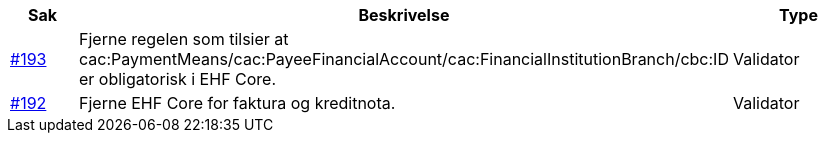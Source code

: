 [cols="1,9,2", options="header"]

:ruleurl-inv: /ehf/rule/invoice-2.0/
:ruleurl-cre: /ehf/rule/creditnote-2.0/

|===
| Sak | Beskrivelse | Type

| link:https://github.com/difi/vefa-validator-conf/issues/193[#193]
| Fjerne regelen som tilsier at cac:PaymentMeans/cac:PayeeFinancialAccount/cac:FinancialInstitutionBranch/cbc:ID er obligatorisk i EHF Core.
| Validator

| link:https://github.com/difi/vefa-validator-conf/issues/192[#192]
| Fjerne EHF Core for faktura og kreditnota.
| Validator

|===
